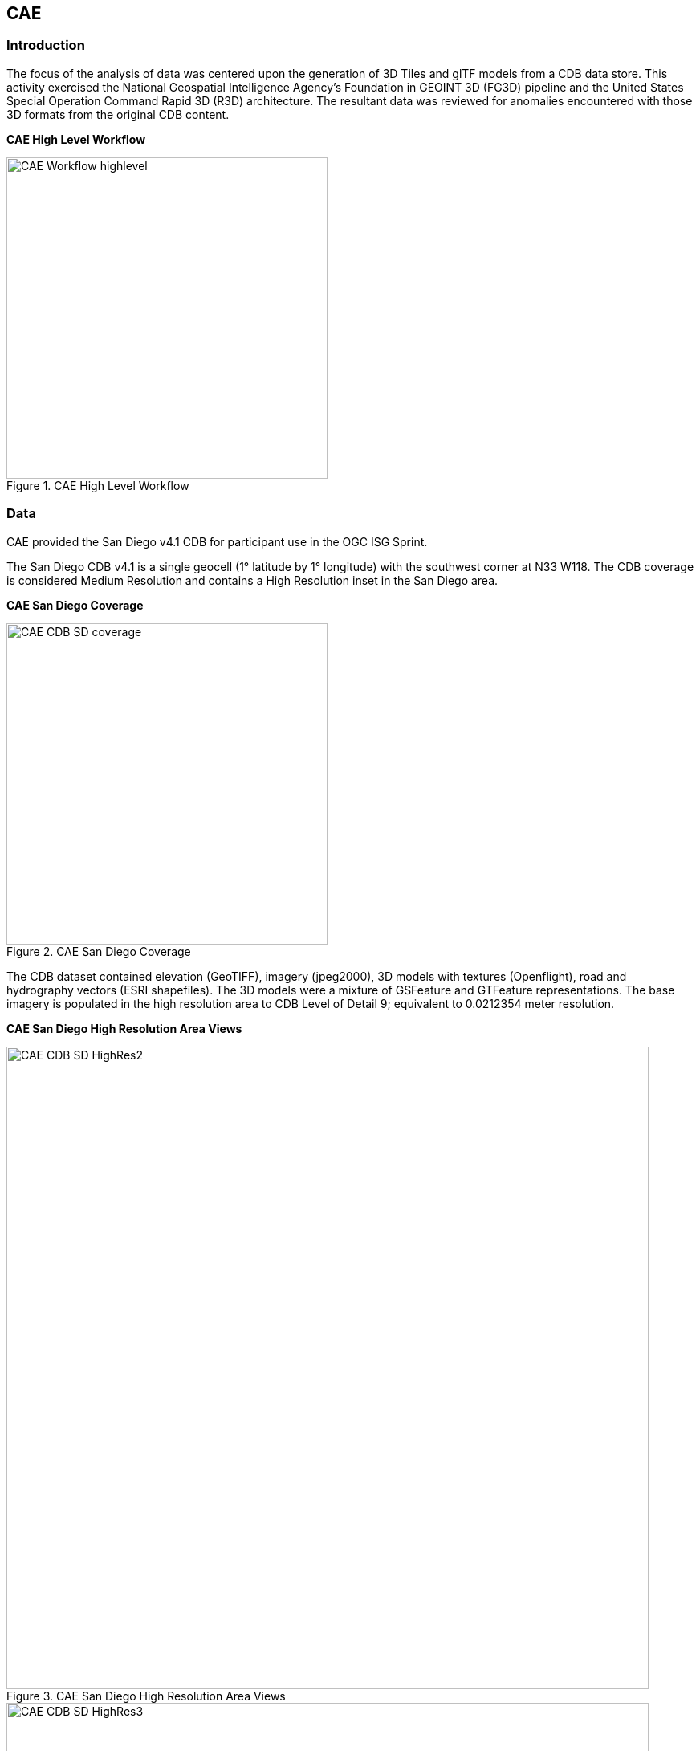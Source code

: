 == CAE

=== Introduction
The focus of the analysis of data was centered upon the generation of 3D Tiles and glTF models from a CDB data store. This activity
exercised the National Geospatial Intelligence Agency's Foundation in GEOINT 3D (FG3D) pipeline and the United States Special 
Operation Command Rapid 3D (R3D) architecture. The resultant data was reviewed for anomalies encountered with those 3D formats 
from the original CDB content. 

*CAE High Level Workflow*
[#img_CAE-1,reftext='{figure-caption} {counter:figure-num}']
.CAE High Level Workflow
image::images/CAE_Workflow_highlevel.png[width=400,align="center"]


=== Data
CAE provided the San Diego v4.1 CDB for participant use in the OGC ISG Sprint.

The San Diego CDB v4.1 is a single geocell (1° latitude by 1° longitude) with the southwest corner at N33 W118.
The CDB coverage is considered Medium Resolution and contains a High Resolution inset in the San Diego area.


*CAE San Diego Coverage*
[#img_CAE-2,reftext='{figure-caption} {counter:figure-num}']
.CAE San Diego Coverage
image::images/CAE_CDB_SD_coverage.png[width=400,align="center"]


The CDB dataset contained elevation (GeoTIFF), imagery (jpeg2000), 3D models with textures (Openflight), road and hydrography 
vectors (ESRI shapefiles). The 3D models were a mixture of GSFeature and GTFeature representations.  
The base imagery is populated in the high resolution area to CDB Level of Detail 9; equivalent to 0.0212354 meter resolution.

*CAE San Diego High Resolution Area Views*
[#img_CAE-3,reftext='{figure-caption} {counter:figure-num}']
.CAE San Diego High Resolution Area Views
image::images/CAE_CDB_SD_HighRes2.png[width=800,align="center"]

[#img_CAE-4,reftext='{figure-caption} {counter:figure-num}']
._Need caption_
image::images/CAE_CDB_SD_HighRes3.png[width=800,align="center"]

[#img_CAE-5,reftext='{figure-caption} {counter:figure-num}']
._Need caption_
image::images/CAE_CDB_SD_HighRes4.png[width=800,align="center"]


The dataset was created with open source data provided by the United States Geological Survey and the San Diego Geographic
Information Source.

=== Workflows
From the full CDB geocell, a smaller subset of data was used as a focus for this analysis.

[#table_CAE-1,reftext='{table-caption} {counter:table-num}']
.Focus Area Bounding Box
[cols="50,50",width="75%",align="center"]
|===
|Northwest Corner N32.710 W117.167
|Northwest Corner N32.710 W117.153

|Southwest Corner N32.702 W117.167
|Southeast Corner N32.702 W117.153
|===

[#img_CAE-6,reftext='{figure-caption} {counter:figure-num}']
.CAE GRID AOI
image::images/CAE_GRID_AOI.png[width=400,align="center"]


Two independent workflows were employed for CDB data generation and conversion.  One for the translation of CDB datasets to 3D Tiles.  The other
for the creation of a new CDB Openflight model from full motion video converted to glTF.

*CAE Data Production Workflow*
[#img_CAE-7,reftext='{figure-caption} {counter:figure-num}']
.CAE Data Production Workflow
image::images/CAE_Workflow.png[width=800,align="center"]


==== CDB to OGC 3D Tiles
The CDB to 3D tile workflow utilized a FG3D 3D Tile microservice initiated from within the Rapid3D architecture.  

*CAE R3D 3D Tile CDB Conversion*
[#img_CAE-8,reftext='{figure-caption} {counter:figure-num}']
.CAE R3D 3D Tile CDB Conversion
image::images/CAE_R3D_workflow1.jpg[width=300,align="center"]


The CDB data was hosted in an S3 container on the Amazon Web Service Cloud.  The conversion was conducted within the AWS environment.

The newly created 3D Tiles were shared with other experiment participants for their testing purposes.

==== FMV to CDB to glTF
The generation of the glTF 3D model began by uploading full motion video (FMV) via the R3D browser user interface.  Microservices were invoked within the R3D AWS environment
generating a point cloud from the FMV, segmenting the point cloud to and independent single model geometry, and then creating a CDB compliant Openflight model.

The model was then translated to glTF format using an FG3D data translator for glTF.

*CAE glTF Translation and Export*
[#img_CAE-9,reftext='{figure-caption} {counter:figure-num}']
.CAE glTF Translation and Export
image::images/CAE_GRID_Export_Data.png[width=400,align="center"]


The 3D Tiles and the glTF model were then brought together for rendering.  The glTF model was geopositioned at coordinate N32.704 W117.164 in order to reside
within the same San Diego focus area for the experiment. 

=== Analysis
Original CDB content rendered in Presagis VegaPrime shows no apparent content loss once the data was converted to 3D Tile.
The comparison was made as rendered in Cesium ion and Cognitics Dragonfly.

.CDB Displayed in VegaPrime
[caption="Figure: 1 "]
*CAE CDB VegaPrime*
[#img_CAE-10,reftext='{figure-caption} {counter:figure-num}']
.CAE CDB VegaPrime
image::images/CAE_CDB_sd_petco_tv.png[width=1100,align="center"]


.3D Tiles Displayed in Cesium ion
[caption="Figure: 2 "]
[#img_CAE-11,reftext='{figure-caption} {counter:figure-num}']
.CAE 3D Tiles Cesium Ion
image::images/CAE_Tile_sd_petco_ion.png[width=800,align="center"]


.3D Tiles Displayed in Cognitics Dragonfly
[caption="Figure: 3 "]
[#img_CAE-12,reftext='{figure-caption} {counter:figure-num}']
.CAE 3D Tiles Dragonfly
image::images/CAE_CDB_sd_petco_dragonfly.png[width=800,align="center"]


Our initial 3D Tile rendering in Dragonfly appeared too dark compared to the original content and surrounding basemap. To mitigate the noticeable difference in brightness 
the Cesium3DTileset object was created with the property imageBasedLightingFactor: new Cesium.Cartesian2(5,5) set. 
 
[#img_CAE-13,reftext='{figure-caption} {counter:figure-num}']
.CAE 3D Tile Dark Rendering
image::images/CAE_tile dark.JPG[width=500,align="center"]

*CAE 3D Tile Modified Rendering*
[#img_CAE-14,reftext='{figure-caption} {counter:figure-num}']
.CAE 3D Tile Modified Rendering
image::images/CAE_tile_light.JPG[width=500,align="center"]


The glTF model generated using FMV source was visually no different then the CDB Openflight model.

.Full Motion Video Source
[caption="Figure: 4 "]
[#img_CAE-15,reftext='{figure-caption} {counter:figure-num}']
.CAE Full Motion Video Source
image::images/CAE_fmv.png[width=400,align="center"]


.glTF Model From FMV
[caption="Figure: 5 "]
[#img_CAE-16,reftext='{figure-caption} {counter:figure-num}']
.CAE glTF Model
image::images/CDB_glTF_lighthouse.png[align="center"]


Our original CDB to glTF convertor utilized in the FG3D data translation service, placed all textures associated with the glTF in a subfolder.  This proved problematic for several
of the glTF rendering platforms we used to very glTF compliance.  Therefore, modifications were completed to collocate the textures with the model geometry.

The final result of placing the glTF model in the 3D Tile scene required manual editing for geopositional placement.  In CDB a corresponding shapefile would provide the positioning information for transmission.

[#img_CAE-17,reftext='{figure-caption} {counter:figure-num}']
.CAE glTF Rendered in Dragonfly with 3D Tiles
image::images/CAE_CDB_dragonfly_lighthouse.png[width=800,align="center"]


=== Recommendations

- Further analysis and consideration needs to be conducted in the following areas.
- Assess the accuracy, data loss, or resolution degradation of the conversion of CDB content to 3D Tiles.
- A common method for storing and transmitting the geoposition information for glTF models
- Deconfliction of CDB or 3D Tile data when a new glTF model is added to a scene or datastore
- 3D rendering performance of large scale content of glTF models
- Development of a robust batch converter of CDB models to glTF complete with geolocation information
